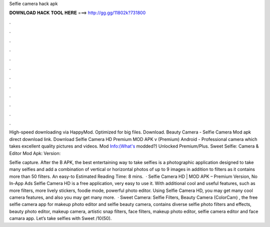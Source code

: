 Selfie camera hack apk



𝐃𝐎𝐖𝐍𝐋𝐎𝐀𝐃 𝐇𝐀𝐂𝐊 𝐓𝐎𝐎𝐋 𝐇𝐄𝐑𝐄 ===> http://gg.gg/11802k?731800



.



.



.



.



.



.



.



.



.



.



.



.

High-speed downloading via HappyMod. Optimized for big files. Download. Beauty Camera - Selfie Camera Mod apk direct download link. Download Selfie Camera HD Premium MOD APK v (Premium) Android - Professional camera which takes excellent quality pictures and videos. Mod Info:(What's modded?) Unlocked Premium/Plus. Sweet Selfie: Camera & Editor Mod Apk: Version: 

Selfie capture. After the B APK, the best entertaining way to take selfies is a photographic application designed to take many selfies and add a combination of vertical or horizontal photos of up to 9 images in addition to filters as it contains more than 50 filters. An easy-to Estimated Reading Time: 8 mins.  · Selfie Camera HD | MOD APK – Premium Version, No In-App Ads Selfie Camera HD is a free application, very easy to use it. With additional cool and useful features, such as more filters, more lively stickers, foodie mode, powerful photo editor. Using Selfie Camera HD, you may get many cool camera features, and also you may get many more.  · Sweet Camera: Selfie Filters, Beauty Camera (ColorCam) , the free selfie camera app for makeup photo editor and selfie beauty camera, contains diverse selfie photo filters and effects, beauty photo editor, makeup camera, artistic snap filters, face filters, makeup photo editor, selfie camera editor and face camara app. Let’s take selfies with Sweet /10(50).
